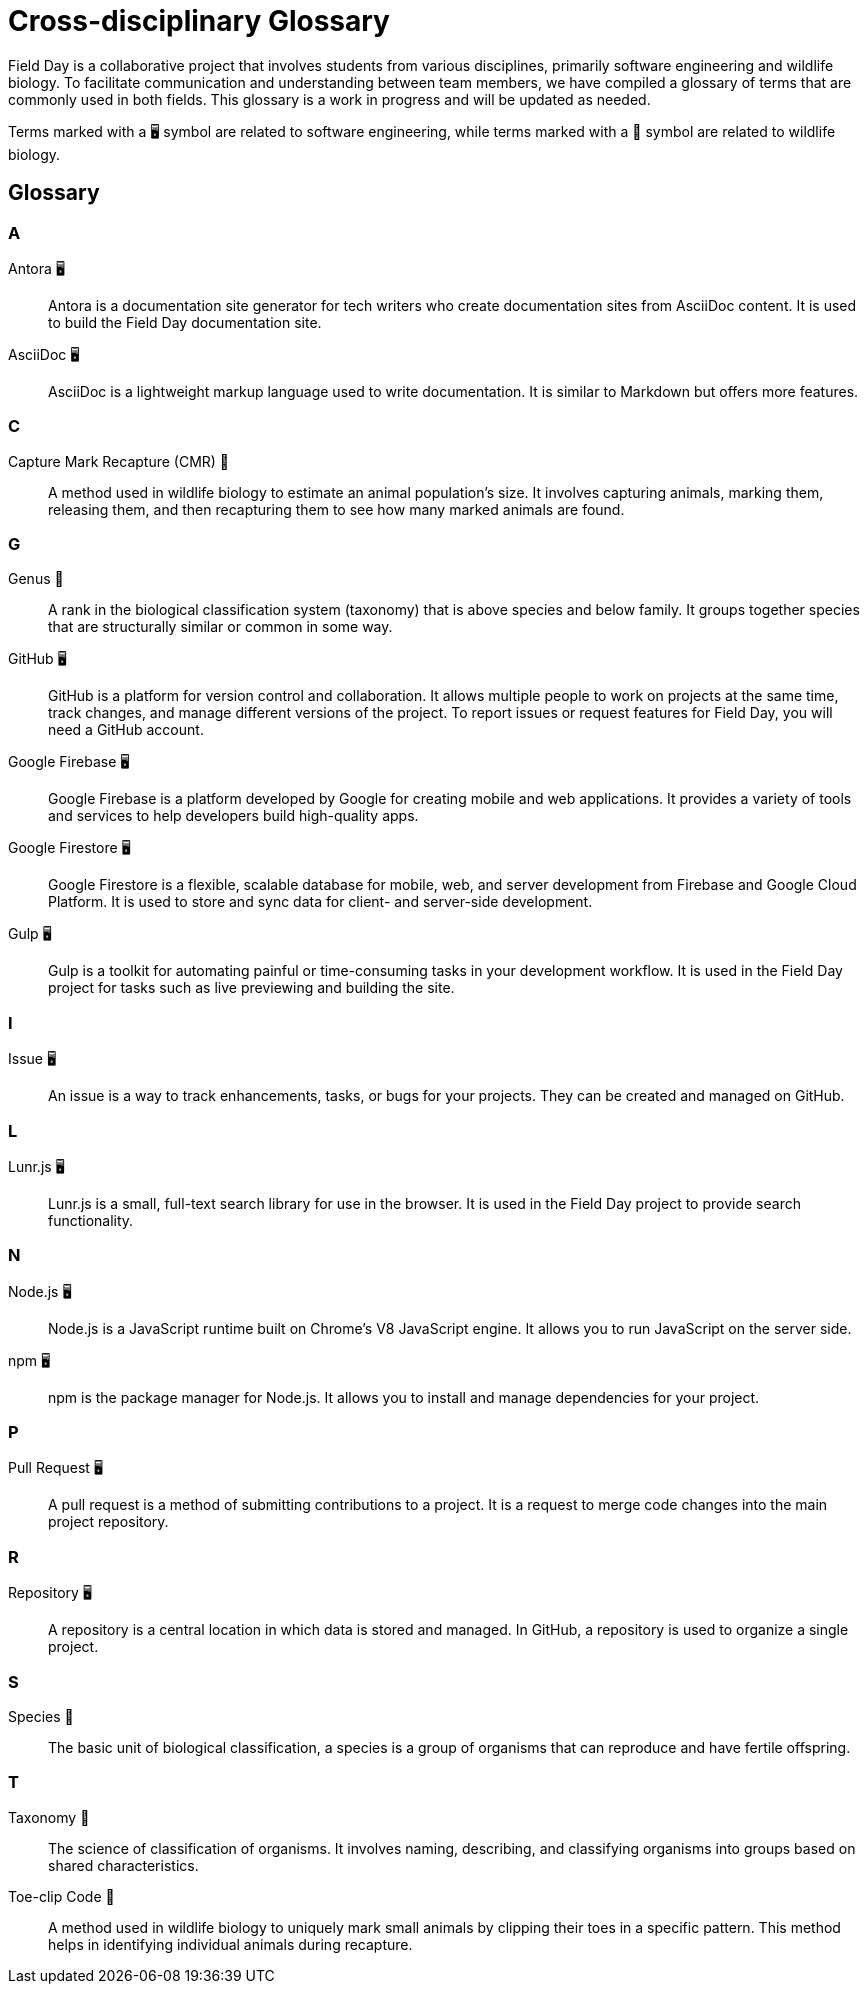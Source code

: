 = Cross-disciplinary Glossary
:toclevels: 2

Field Day is a collaborative project that involves students from various disciplines, primarily software engineering and wildlife biology. To facilitate communication and understanding between team members, we have compiled a glossary of terms that are commonly used in both fields. This glossary is a work in progress and will be updated as needed.

Terms marked with a 🖥️ symbol are related to software engineering, while terms marked with a 🐾 symbol are related to wildlife biology.

== Glossary

=== A

Antora 🖥️:: 
Antora is a documentation site generator for tech writers who create documentation sites from AsciiDoc content. It is used to build the Field Day documentation site.

AsciiDoc 🖥️::
AsciiDoc is a lightweight markup language used to write documentation. It is similar to Markdown but offers more features.

=== C

Capture Mark Recapture (CMR) 🐾::
A method used in wildlife biology to estimate an animal population's size. It involves capturing animals, marking them, releasing them, and then recapturing them to see how many marked animals are found.

=== G

Genus 🐾::
A rank in the biological classification system (taxonomy) that is above species and below family. It groups together species that are structurally similar or common in some way.

GitHub 🖥️::
GitHub is a platform for version control and collaboration. It allows multiple people to work on projects at the same time, track changes, and manage different versions of the project. To report issues or request features for Field Day, you will need a GitHub account.

Google Firebase 🖥️::
Google Firebase is a platform developed by Google for creating mobile and web applications. It provides a variety of tools and services to help developers build high-quality apps.

Google Firestore 🖥️::
Google Firestore is a flexible, scalable database for mobile, web, and server development from Firebase and Google Cloud Platform. It is used to store and sync data for client- and server-side development.

Gulp 🖥️::
Gulp is a toolkit for automating painful or time-consuming tasks in your development workflow. It is used in the Field Day project for tasks such as live previewing and building the site.

=== I

Issue 🖥️::
An issue is a way to track enhancements, tasks, or bugs for your projects. They can be created and managed on GitHub.

=== L

Lunr.js 🖥️::
Lunr.js is a small, full-text search library for use in the browser. It is used in the Field Day project to provide search functionality.

=== N

Node.js 🖥️::
Node.js is a JavaScript runtime built on Chrome's V8 JavaScript engine. It allows you to run JavaScript on the server side.

npm 🖥️::
npm is the package manager for Node.js. It allows you to install and manage dependencies for your project.

=== P

Pull Request 🖥️::
A pull request is a method of submitting contributions to a project. It is a request to merge code changes into the main project repository.

=== R

Repository 🖥️::
A repository is a central location in which data is stored and managed. In GitHub, a repository is used to organize a single project.

=== S

Species 🐾::
The basic unit of biological classification, a species is a group of organisms that can reproduce and have fertile offspring.

=== T

Taxonomy 🐾::
The science of classification of organisms. It involves naming, describing, and classifying organisms into groups based on shared characteristics.

Toe-clip Code 🐾::
A method used in wildlife biology to uniquely mark small animals by clipping their toes in a specific pattern. This method helps in identifying individual animals during recapture.